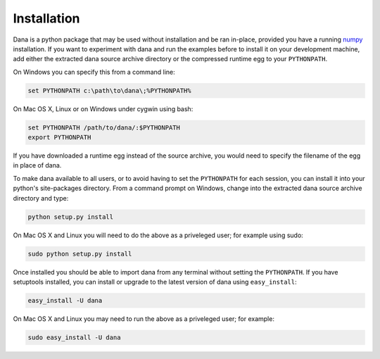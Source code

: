 .. title:: Installation

Installation                                                                   
===============================================================================

Dana  is a python  package that  may be  used without  installation and  be ran
in-place,  provided  you  have  a  running  `numpy  <http://numpy.scipy.org/>`_
installation.  If you want to experiment  with dana and run the examples before
to install it on your development machine, add either the extracted dana source
archive directory or the compressed runtime egg to your ``PYTHONPATH``.

On Windows you can specify this from a command line:

.. code-block:: none

   set PYTHONPATH c:\path\to\dana\;%PYTHONPATH%

On Mac OS X, Linux or on Windows under cygwin using bash:

.. code-block:: none

   set PYTHONPATH /path/to/dana/:$PYTHONPATH
   export PYTHONPATH

If you have  downloaded a runtime egg instead of the  source archive, you would
need to specify the filename of the egg in place of dana.


To  make  dana  available  to  all  users,  or  to  avoid  having  to  set  the
``PYTHONPATH``  for  each  session,  you  can install  it  into  your  python's
site-packages  directory. From  a command  prompt on  Windows, change  into the
extracted dana source archive directory and type:

.. code-block:: none

   python setup.py install

On Mac OS X  and Linux you will need to do the above  as a priveleged user; for
example using sudo:

.. code-block:: none

   sudo python setup.py install

Once installed  you should be able  to import dana from  any terminal without
setting the ``PYTHONPATH``.  If you have setuptools installed,  you can install
or upgrade to the latest version of dana using ``easy_install``:

.. code-block:: none

   easy_install -U dana

On Mac OS X  and Linux you may need to run the above  as a priveleged user; for
example:

.. code-block:: none

   sudo easy_install -U dana
